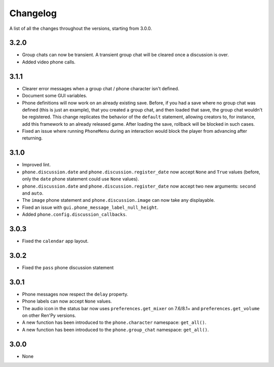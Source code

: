 Changelog
=========

A list of all the changes throughout the versions, starting from 3.0.0.

3.2.0
-----

* Group chats can now be transient. A transient group chat will be cleared once a discussion is over.
* Added video phone calls.

3.1.1
-----

* Clearer error messages when a group chat / phone character isn't defined.
* Document some GUI variables.
* Phone definitions will now work on an already existing save. Before, if you had a save where no group chat was defined (this is just an example), that you created a group chat, and then loaded that save, the group chat wouldn't be registered. This change replicates the behavior of the ``default`` statement, allowing creators to, for instance, add this framework to an already released game. After loading the save, rollback will be blocked in such cases.
* Fixed an issue where running ``PhoneMenu`` during an interaction would block the player from advancing after returning.

3.1.0
-----

* Improved lint.
* ``phone.discussion.date`` and ``phone.discussion.register_date`` now accept ``None`` and ``True`` values (before, only the ``date`` phone statement could use ``None`` values).
* ``phone.discussion.date`` and ``phone.discussion.register_date`` now accept two new arguments: ``second`` and ``auto``.
* The ``image`` phone statement and ``phone.discussion.image`` can now take any displayable.
* Fixed an issue with ``gui.phone_message_label_null_height``.
* Added ``phone.config.discussion_callbacks``.

3.0.3
-----

* Fixed the ``calendar`` app layout.

3.0.2
-----

* Fixed the ``pass`` phone discussion statement

3.0.1
-----

* Phone messages now respect the ``delay`` property.
* Phone labels can now accept ``None`` values.
* The audio icon in the status bar now uses ``preferences.get_mixer`` on 7.6/8.1+ and ``preferences.get_volume`` on other Ren'Py versions.
* A new function has been introduced to the ``phone.character`` namespace: ``get_all()``.
* A new function has been introduced to the ``phone.group_chat`` namespace: ``get_all()``.

3.0.0
-----

* None